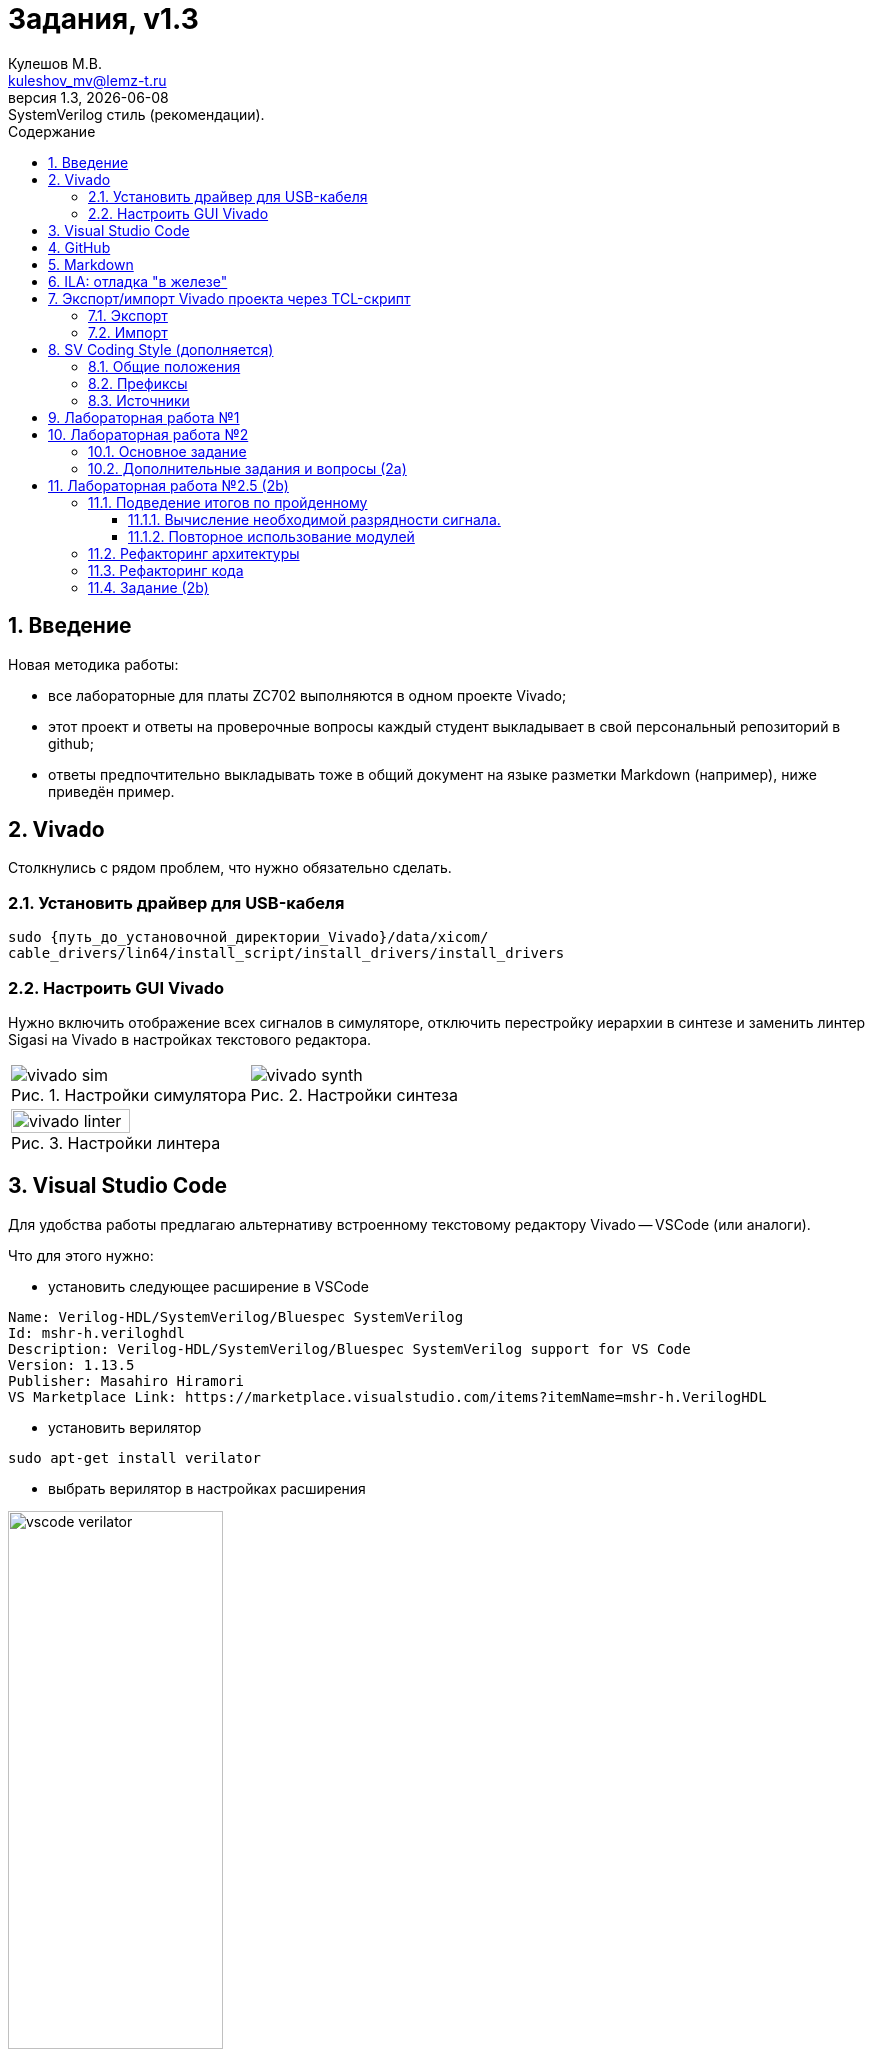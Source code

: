 ﻿[.text-justify]
= Задания, v{revnumber}
:source-highlighter: coderay
:toc:
:toclevels: 3
:sectnums:
:pagenums:
:last-update-label!:
:toc-title: Содержание
:sect-caption: Разд.
:section-refsig: Разд.
:table-caption: Табл.
:figure-caption: Рис.
:chapter-signifier:
:chapter-refsig: Разд.
:part-signifier:
:part-refsig: Часть
:xrefstyle: full
:stem:
:pdf-page-layout: portrait
:doctype: article
:author: Кулешов М.В.
:email: kuleshov_mv@lemz-t.ru
:version-label: Версия
:revdate: {docdate}
:revnumber: 1.3
:revremark: SystemVerilog стиль (рекомендации).


== Введение

Новая методика работы:

* все лабораторные для платы ZC702 выполняются в одном проекте Vivado;
* этот проект и ответы на проверочные вопросы каждый студент выкладывает в свой персональный репозиторий в github;
* ответы предпочтительно выкладывать тоже в общий документ на языке разметки Markdown (например), ниже приведён пример. 


== Vivado

Столкнулись с рядом проблем, что нужно обязательно сделать.

=== Установить драйвер для USB-кабеля

----
sudo {путь_до_установочной_директории_Vivado}/data/xicom/
cable_drivers/lin64/install_script/install_drivers/install_drivers
----

=== Настроить GUI Vivado

Нужно включить отображение всех сигналов в симуляторе, отключить перестройку иерархии в синтезе и заменить линтер Sigasi на Vivado в настройках текстового редактора.

[cols="2",frame=none,grid=none]
|===
a|
image::../Images/vivado_sim.png[title=Настройки симулятора]
a|
image::../Images/vivado_synth.png[title=Настройки синтеза]
2+a|
image::../Images/vivado_linter.png[title=Настройки линтера,width=50%,align="center"]
|===


== Visual Studio Code

Для удобства работы предлагаю альтернативу встроенному текстовому редактору Vivado -- VSCode (или аналоги).

Что для этого нужно:

* установить следующее расширение в VSCode

----
Name: Verilog-HDL/SystemVerilog/Bluespec SystemVerilog
Id: mshr-h.veriloghdl
Description: Verilog-HDL/SystemVerilog/Bluespec SystemVerilog support for VS Code
Version: 1.13.5
Publisher: Masahiro Hiramori
VS Marketplace Link: https://marketplace.visualstudio.com/items?itemName=mshr-h.VerilogHDL
----

* установить верилятор

----
sudo apt-get install verilator
----

* выбрать верилятор в настройках расширения

image::../Images/vscode_verilator.png[title=Настройки VSCode,width=50%,align="center"]

Отпишитесь, получилось или нет -- у меня подчёркивает ошибки в коде после сохранения SV-документа.
Есть и более продвинутые варианты для работы с проектами,
но этот -- самый простой для первого знакомства и использования в качестве "блокнота" фактически.


== GitHub

В целом, следуйте инструкциям на сайте.
И нужно установить `git`, если его нет.
Чуть более подробно:

* создайте учётную запись;
* создайте, добавьте в менеджер ключей и на сайт github ssh-ключ +
(https://docs.github.com/ru/authentication/connecting-to-github-with-ssh/generating-a-new-ssh-key-and-adding-it-to-the-ssh-agent);
* не совсем понял, обязательно ли сейчас создавать токен, но на всякий случай создал +
(https://docs.github.com/ru/authentication/keeping-your-account-and-data-secure/managing-your-personal-access-tokens);
* также для удобства работы можете установить `gh` и залогиниться там +
(https://docs.github.com/en/enterprise-cloud@latest/github-cli/github-cli/quickstart);
* устанавливайте GitHub Desktop +
(https://github.com/shiftkey/desktop)
* создайте пустой публичный проект, клонируйте его к себе на диск через GHDesktop;
* копируйте туда свой Vivado проект, сохраняйте изменения и пушьте их на сервер.

Пример моего проекта: https://github.com/subject-name-here-00/hdl-test.

Обратите внимание: в git нужно отслеживать только папку ./*.srcs -- и даже в ней не все файлы.
Например, из папок с IP нужно сохранять только XCI-файлы.
Изучите как работает .gitignore файл, используйте мой в качестве примера.
С правильно настроенным gitignore вы должны видеть в проекте только файлы, которые сами создали: SV, XDC (опционально добавляются XCI, TCL и пр.).


== Markdown

Популярный и очень простой язык разметки.
Документы, написанные на нём, хорошо отслеживаются системами контроля версий (в отличие от бинарных doc-файлов, например).

Пример документа с основными конструкциями, которые вам могут потребоваться:
https://github.com/subject-name-here-00/hdl-test/blob/main/zc702_led.srcs/docs_1/Markdown/answers.md

Если пройдёте по ссылке и откроете документ на сайте GitHub, то увидите, что там доступно превью форматированного содержимого документа, а не просто строчки кода.

Так же MD-документы можно экспортировать в PDF через VSCode, я для этого пользуюсь расширением

----
Name: Markdown PDF
Id: yzane.markdown-pdf
Description: Convert Markdown to PDF
Version: 1.5.0
Publisher: yzane
VS Marketplace Link: https://marketplace.visualstudio.com/items?itemName=yzane.markdown-pdf
----

image::../Images/markdown_extensions.png[title=Все (избыточные) расширения для работы с Markdown,width=50%,align="center"]

На всякий случай привожу снимок со всеми установленными расширениями.
Для того чтобы включить превью MD-документа в VSCode используется комбинация `Shift+Ctrl+V`.
Чтобы вызвать консоль со списком доступных для данного типа файлов операций, нужно нажать `F1`.

image::../Images/markdown_example.png[title=Пример редактирования Markdown в VSCode]


== ILA: отладка "в железе"

ILA -- integrated logic analyzer, так же известный как chipscope в старой версии САПР или debug core.
Это программный осциллограф, который позволяет через JTAG смотреть сигналы в ПЛИС.

Пример добавления чипскопа:
https://github.com/subject-name-here-00/hdl-test/commit/86e8912fe758d431bbd3bde457cf70f2f53c3db9

Разберём по шагам:

. Добавляем в начало строки с объявлением сигнала (как i/o порта, так и переменной) атрибут `(* MARK_DEBUG="true" *)`.
. Создаём новый XDC-файл в констрейнтах (в моём примере -- chipscope.xdc), отмечаем его ПКМ -> Set as Target Constrain File. +
Теперь, когда мы внесём изменения в констрейнты проекта в синтезе, эти изменения сохранятся именно в этот файл.
. Запускаем синтез, когда он завершён -- выбираем на панели слева Synthesis -> Open Synthesized Design -> Set Up Debug.
. В открывшемся окне отмечаем необходимые сигналы, задаём необходимый размер буфера сигналов (т.е. количество отсчётов на экране осциллографа).
. Когда окно закроется, нужно установить курсор во вкладку на нижней панели и нажать `Ctrl+S`, чтобы сохранить изменения.
. Открываем chipscope.xdc и убеждаемся, что изменения сохранились (может потребоваться закрыть и открыть файл заново для обновления).

image::../Images/chipscope_1.png[title=Окно выбора сигналов для отладки,width=75%,align="center"]
image::../Images/chipscope_2.png[title=Окно применения изменений (нижняя панель),width=100%]

На схеме сигналы, отмеченные `mark_debug`, помечаются иконкой с жучком.

ILA сохраняется в проекте под названием вида "ILA_0", после сборки битстрима и прошивки ПЛИС в Hardware Manager в списке устройств появится соответствующая строчка.
Работа с осциллографом похожа на работу с окном Waveform симулятора.


== Экспорт/импорт Vivado проекта через TCL-скрипт [[pg_project_tcl]]

=== Экспорт

Для экспорта проекта нужно открыть TCL-консоль в Vivado, переместиться в директорию с проектом и выполнить команду с атрибутом "использовать относительные пути".

----
cd [get_property DIRECTORY [current_project]]
write_project_tcl -all_properties -no_copy_sources -paths_relative_to ./ -force ./<название проекта>.tcl

----

=== Импорт

Для импорта проекта нужно открыть TCL-консоль в Vivado, переместиться в git-репозиторий с TCL-скриптом и выполнить его оттуда.

----
cd <адрес git-репозитория>
source ./<название проекта>.tcl
----

С импортом всё равно пока возникают проблемы.
Временное решение: найти в TCL-файле строчку с объявлением переменной `$origin_dir` и исправить её на <адрес git-репозитория>, например:

----
# Set the reference directory for source file relative paths (by default the value is script directory path)
set origin_dir "/home/user/Projects/Students/Mine/hdl-test"
----


== SV Coding Style (дополняется) [[pg_code_style]]

В VSCode вроде бы можно настроить проверку стиля (? самостоятельное изучение).

=== Общие положения

. Используется только snake-case (signal_name), никогда camel-case (signalName).
. Uppercase используется практически без исключений только для констант.
Названия файлов, сигналов, типов и пр. -- lowercase.
. Комментарии только на английском, без применения особых символов (`deg` вместо &#176;, `Delta` вместо &#916; и так далее).

=== Префиксы

В рекомендациях в интернете аналогичные обозначения иногда используют как суффиксы,
но все инженеры, с которыми мне доводилось работать, использовали их как префиксы.

[header,cols="3,2,8"]
|===
^|Область ^|Префиксы ^|Обозначение 

.3+|Порты
|i_
|Входной порт (input).
|o_
|Выходной порт (output).
|b_
|Двунаправленный (bidirectional).

.2+|Сигналы
|q_
|Секвенциальная (sequential) логика ("Q" как выход D-триггера на схеме).
|w_
|Комбинационная (combinational) логика (cигналы типа `wire`).

.4+|Порты/сигналы
.2+|s_
|Порт: Slave/Subordinate-интерфейс (обычно вход).
|Сигнал: может быть регистром.
Иногда применяется для обозначения сигнала, подаваемого на вход вложенного модуля,
например, `s_ena`.
.2+|m_
|Порт: Master/Manager-интерфейс (обычно выход).
|Сигнал: только `wire`.
Иногда применяется для обозначения сигнала с выхода вложенного модуля,
например, `m_clk`.

.2+|Константы
|G_
|"Глобальные" константы: `generic` (VHDL), `parameter` (SV).
|C_
|"Локальные" константы: `constant` (VHDL), `localparam` (SV).

.3+|Модули
|top
|Топ-модуль в иерархии проекта (необязательно префикс).
|tb_
|Тестбенч для модуля `<name>` обозначается `tb_<name>`.
|u_
a|
Объявление модуля (instantiation): "u" как unit.

----
name #(
	.A(A)
) u_name (
	.b(b)
);
----

|Типы
|t_
|Пользовательские типы данных.

|Функции
|f_
|Пользовательские функции.

|Интерфейсы
|if_
|--

|Блоки кодаfootnote:fn_code[Нужно присваивать обозначения для блоков кода, которые отображаются в иерархии проекта.]
|gen_
a|
----
generate for (...) begin : gen_name
	<some code here>
end gen_name endgenerate
----

|===

=== Источники

Есть такой гайд на русском языке: +
https://github.com/johan92/verilog-coding-style/blob/master/coding-style.md

Не со всем согласен: я очень люблю табы и размер отступа 4, например -- и это всё настраивается в настройках текстового редактора Vivado.


== Лабораторная работа №1

[%header,cols="^1,^2",width=75%,align="center"]
.Индивидуальные задания
|===
^|Студенты ^|Задания

|Вадим, Григорий
|Лаб. №1, задание 1 (с.36)

|Владислава, Семён
|Лаб. №1, задание 2 (с.37)
|===

Потренируйтесь использовать `case` или булеву алгебру перед переходом к конечным автоматам.
Можете реализовать мультиплексор через неблокирующие присвоения.
Составьте тестбенч для проверки:

* проверить каждое состояние селектора,
* между переключениями селектора должно пройти несколько периодов самого "медленного" сигнала, чтобы убедиться, что мы видим именно выбранный вход на выходе.


== Лабораторная работа №2

=== Основное задание

Я ориентируюсь на документ "Лаб№2_упр_светод.docx".
Создавайте модуль по инструкциям из лабораторной работы.
В качестве платы в проекте указывайте ZC702, все параметры (пины и пр) берите для неё из соответствующей документации.

Чтобы адаптировать лабораторную работу для этой платы придётся внести небольшие изменения.
Я предлагаю добавить внешний топ-модуль ("враппер"), в котором реализовать преобразование дифференциального внешнего клока.
В диалог сегодня скидывал вариант с IBUFDS и BUFG.
Альтернатива -- добавить в проект Clocking Wizard IP.
Все настройки в таком случае можно оставить по умолчанию.

image::../Images/lab2_sch1.png[title=Пример реализации Лаб2 с IP]

=== Дополнительные задания и вопросы (2a) [[pg_lab2a]]

Первые 4 вопроса распределим как индивидуальные задания, которые нужно реализовать в коде.
Здесь используйте систему контроля версий:

* сперва выполнили и сохранили основное задание лабораторной работы (с.17, п.2.8);
* потом выполнили и так же сохранили в git индивидуальное задание.

Битстримы (bit-файлы) для каждого этапа можете переименовать и сохранить в отдельной папке.
Каждый раз когда вы запускаете имплементацию -- последний битстрим удаляется (но пока у нас небольшие проекты, так что это нестрашно).

Дополнительное усложнение задания: на плате  ZC702 доступно не 4, а 8 светодиодов в ряд.

* добавьте в топ-модуль вторую копию модуля, отвечающего за мигание светодиодами,
* выходы первого назначены на ножки [3:0], второго -- [7:4],
* на вход первого подаётся ресет с кнопки SW5 (left), а второго -- c SW7 (right).

image::../Images/lab2_array_sch.png[title=Модуль управления светодиодами вставлен дважды (как массив)]

Для копирования модулей в SV можно использовать синтаксис, похожий на объявление массивов.
Синтезатор обычно очень хорошо понимает, что от него требуется, и автоматически распределяет сигналы согласно их разрядности.
Так, в моём примере,

* одно-битный `i_clk` разветвляется на оба модуля,
* младший бит `rst` автоматически подаётся на первый модуль, а старший -- на второй,
* аналогично выходная шина делится пополам между двумя модулями.

Синтаксис смотрите в файле
https://github.com/subject-name-here-00/hdl-test/blob/main/zc702_led.srcs/sources_1/new/led_top.sv.
Будьте осторожны, проверяйте результаты в симуляции и синтезе, потому что SV очень гибок в этом отношении и при ошибке в коде может скрытно (без сообщения об ошибке) разрешить эту проблему совсем не таким образом, как вы себе представляли.

Затем я хочу, чтобы вы добавили в проект ILA и собрали битстрим с ним (инструкция приводилась выше).
В ILA обязательно нужно добавить ресет, счётчик и шину сигналов, подаваемых на светодиоды.

[%header,cols="1,6",width=100%,align="center"]
.Индивидуальные задания
|===
^|Студенты ^|Задания

|Вадим
|Лаб. №2, №1.1 (с.19): дать короткий письменный ответ, обновить алгоритм мигания светодиода.

|Владислава
|Лаб. №2, №1.2 (с.19): новые сигналы (детекторы фронтов) добавить в ILA.

|Григорий
|Лаб. №2, №1.3 (с.19): обновить алгоритм мигания светодиода.

|Семён
|Лаб. №2, №1.4 (с.19): обновить алгоритм мигания светодиода.
|===

На прочие вопросы нужно дать ответ в свободной форме, написать небольшой фрагмент кода или приложить снимок.

[%header,cols="1,2",width=75%,align="center"]
.Общие задания
|===
^|Задания ^|Формат ответа
|1.6      |пропуск
|1.6      |ответ (по аналогии из SV)
|1.7      |пропуск
|1.8      |ответ
|2.1      |ответ (вкратце)
|2.2      |пропуск
|3.1, 3.2 |обсуждение в офисе
|3.3-3.5  |ответ
|4.1      |обсуждение в офисе
|4.2-4.3  |ответ
|5.1, 5.2 |ответ (вкратце)
|6.1-6.4  |ответ
|===

На "устные" тоже приготовьтесь дать ответ!


== Лабораторная работа №2.5 (2b)

Это последнее обращение к этой лабораторной, обещаю.

=== Подведение итогов по пройденному

Мы успели познакомиться с основными понятиями и некоторыми методиками.
Отдельно остановимся на двух из них.

==== Вычисление необходимой разрядности сигнала. [[pg-radix]]

Если переменная может принимать _N_ значений или изменяется от 0 до _N_&#8722;1, то её разрядность _W_ (width, реже length или radix) вычисляется по формуле 2^_W_^ &#8805; _N_.
Следовательно, _W_ = сeil(log~2~(_N_)), где ceil -- округление до целого в большую сторону.

Рассмотрим пример: по заданию, счётчик сбрасывается, когда доходит до значения 200, то есть _N_&#8722;1 = 200.
Соответственно, нам нужен счётчик разрядностью log~2~(200 + 1) ~= 7,65 => 8.
Проверяем: 2^8^ = 256, 256 > 200 -- следовательно, 8-битный счётчик может принимать значения от 0 до 2^_W_^&#8722;1 => 255. Так как его максимальное значение должно быть ограничено 200, то мы не можем позволить ему переполняться "естественным" образом -- нужно добавить сброс как в основном задании второй лабораторной (модуль _led_blink_):

----
q_cnt <= (q_cnt <= 200) ? q_cnt + 1 : '0;
----

==== Повторное использование модулей

Отдельные модули -- это просто фрагмент кода, который вы можете использовать столько раз сколько потребуется.

Во второй лабораторной работе вы написали модуль _led_blink_, чтобы мигать несколькими светодиодами особым образом.

В дополнительном задании к ней (2a) вы решили следующую задачу:
мы хотим выделить на плате две независимые группы светодиодов с независимым управлением (в этом случае -- сбросом) по кнопке.
В этом случае для этого было достаточно повторно объявить _led_blink_ в топ-модуле проекта и подвести к нему ресет со второй кнопки.

Почему мы сделали это через массив?
Нужно всегда стремиться к параметризации.
Что если бы модуль требовалось повторить не два раза, а несколько десятков раз?
Если бы в разных проектах требовалось разное количество модулей (на одной плате 4 светодиода, на другой 8, на третьей 20 и так далее)?
Здесь это решается подстановкой одного числа, логика работы вовлечённых модулей не нуждается в исправлении.
Количество кода по сравнению с использованием одного модуля практически не увеличивается.

В проектах часто встречаются модули-"строительные кирпичики" -- сумматор, умножитель, аккумулятор, сдвиговый регистр и пр. -- которые выполняют только одну арифметическую или логическую операцию, но многократно вызываются с разными параметрами для разных задач.
Блоки FIFO -- ещё один распространённый универсальный модуль.

=== Рефакторинг архитектуры

Проверил предыдущие работы и хочу сделать несколько замечаний по ведению проектов.
Если вы продолжите работать в отрасли, то, безусловно, со временем выработаете свой собственный стиль, но сейчас я хотел бы привести всех к использованию единой системы обозначений.
Или хотя бы единообразной во всём проекте.

Что нужно сделать. Заканчивайте Лаб.2(a) (доп.задание из предыдущего раздела), обновляйте TCL-проекта по инструкции из раздела <<pg_project_tcl>>, сохраняйте все изменения в git.

Теперь про проект (следующие пункты не выполняются по порядку, а применяются как бы все одновременно), пример можете посмотреть на снимке архитектуры моего проекта:

* Все модули должны лежать в отдельных SV-файлах (в качестве компромисса могу предложить завести модуль _draft.sv_ для быстрой проверки каких-то языковых конструкций).
* У модулей должна быть единая система обозначений в виде префиксов, показывающих, к какой лабораторной работе они относятся. Мой вариант несколько громоздкий: _lab1_, _lab2_, _lab2a_ (первое доп.задание из предыдущего раздела), _lab2b_ (новое задание, которое будет описано ниже в этом разделе) -- выбирайте на своё усмотрение, но придерживайтесь аналогичной нумерации.
* Модули с функционалом _mux_ (Лаб.1) и _led_blink_ (Лаб.2) должны быть объявлены в проекте только один раз, никаких _led_blink2_.
* Для Лаб.2(а) и Лаб.2(б) в проект должны быть добавлены два разных топ-модуля с обозначением _top_ в названии.
* У Лаб.2(а) и Лаб.2(б) должны быть два разных сета констрейнтов с названиями, отражающими их назначение.
* В проект должны быть добавлены тестбенчи для _mux_, _led_blink_ и топ-модуля Лаб.2(б). Остальные на ваше усмотрение.
* Лишние файлы удаляйте (если раньше сохранили в git).

image::../Images/proj_hier.png[title=Пример архитектуры проекта,width=75%,align="center"]

=== Рефакторинг кода

Отдельные модули тоже подвергнутся изменениям.
В процессе выполнения код нужно почистить и привести в соответствие с рекомендациями из раздела <<pg_code_style>>.
Добавьте комментарии, где считаете необходимым (вам же потом могут пригодиться).
Убирайте лишние сигналы, оптимизируйте код.
Добавьте к модулям "шапку", в которой укажите

* дату последних изменений,
* версию модуля в формате X.Y: X -- мажорная версия (большие изменения, приводящие к потере обратной совместимости с прочими модулями и/или тестбенчем самого модуля), Y -- минорная версия (мелкие правки, исправление опечаток и пр.).
* своё имя (опционально).

Я пытался использовать в своём тестовом проекте стандартную шапку, предлагаемую при создании файла, но она мне очень не нравится, так что не буду никому навязывать.
Придумайте свою собственную, если хотите.

. Мультиплексор _mux_ -- параметризировать разрядность входных сигналов, при этом разрядность селектора зависит от разрядности шины данных.
Снова обращаемся к разделу <<pg-radix>>:

* Допустим, ширина входной шины данных равна 8.
Тогда селектор должен принимать значения от 0 до 7 -- какой он должен быть разрядности?
Эту зависимость нужно выразить формулой в коде.
* Если ширина входной шины не равна числу в степени двойки, то есть, не 1, 2, 4, 8 и так далее, а, например, 5 -- какой разрядности должен быть селектор?
Как исключить запрещённые значения 6 и 7, если использовать селектор как индекс в векторе?
Это исключение тоже нужно реализовать и проверить в ТБ.
* Просто замечание: вы можете проводить практически любые арифметические/логические операции над селектором-как-индексом, пока все члены выражения кроме самого селектора являются константами.
Например, если ширина шины данных равна 4, селектора -- 2, а выход -- 1 бит, то любые комбинации сигналов на входе будут реализованы в ПЛИС через один элемент LUT6.
Какую бы логику вы к ним ни прикрутили.
Переключение входов в обратном порядке: 
`o_res = i_dat[G_DAT_WIDTH - i_sel - 1];`

. Мигание светодиодом _led_blink_ -- тоже параметризировать ширину выходной шины _o_led_.
При этом убедиться, что ваше особое условие из Лаб.2(а) выполняется для любой ширины: один бит, чётное количество бит, нечётное. Это актуально в первую очередь для Георгия (бегущая строка), но всем нужно проверить.

. Топ-модуль для Лаб.2(а) (всё осталось как в разделе <<pg_lab2a>>)

* на входе дифференциальный клок и 2-битный ресет (от двух кнопок),
* на выходе 8-битный сигнал управления светодиодами на плате,
* внутри дважды вызван _led_blink_ через массив, для каждого задана 4-битная выходная шина.

После завершения рефакторинга снова сохраняйте изменения в git и переходите к следующему заданию.

=== Задание (2b)

Новая работа выполняется сразу в соответствии с приведёнными выше стилистическими рекомендациями.

Топ-модуль для Лаб.2(б) (схема модуля и дополнительные пояснения ниже):

* на входе дифференциальный клок и 2-битный селектор для модуля _mux_ (от двух кнопок),
* на выходе 8-битный сигнал управления светодиодами на плате,
* внутри четыре раза вызван _led_blink_ через `generate for` loop, для каждого задана 1-битная выходная шина и уникальный период мигания светодиода,
* отличия периодов мигания должны быть очевидны: например, 0,5, 1, 2 и 4 секунды для каждого модуля соответственно,
* вход ресета у модулей _led_blink_ не используется -- значит, в коде на него должен быть подан '0,
* выходы всех модулей _led_blink_ должны быть сведены в одну 4-битную шину и поданы на вход мультиплексора _mux_,
* для управления мультиплексором в качестве селектора на его вход подан 2-битный сигнал с кнопок, которые в прошлой задаче использовались как ресеты,
* 1-битный выход _mux_ должен быть защёлкнут D-триггере (aka регистре, флип-флопе) через `always_ff` и продублирован на все 8 бит выходов на светодиоды (конкатенация).

image::../Images/lab2b_sch.png[title=Схема второго доп.задания к лабораторной №2]

Как подать разные константы на модули, перебираемые в цикле?
Разберём поэтапно:

. Задать константу как распакованный (unpacked) массив.
Важно: для такого массива обязательно должен быть указан тип.
В данном примере выбран тип `real` -- тогда аналогичной (скалярной) константе внутри модуля _led_blink_ тоже должен быть присвоен тип `real`.

. Продублировать модуль в цикле, подать на него нужный элемент вектора из константы через индекс _i_ в квадратных скобках.

----
parameter real G_BLINK_PERIOD [0:3] = '{1, 2, 3, 4};
<...>
genvar i;
generate for (i = 0; i < 3; i+=1) begin : gen_led
	lab2_led_blink #(
		<...>
		.G_BLINK_PERIOD  (G_BLINK_PERIOD[i])
	) u_led (
		<...>
		.o_led (w_led[i])
	);
end : gen_led endgenerate
----

Обратите внимание, что циклу в коде присвоено имя `gen_led` -- и такое же имя отображается в схеме на рисунке выше.

Проверяйте в тестбенче, ниже на рисунке с эпюрами сигналом продемонстрированы основные требования к модулю и к тестбенчу:

* сигналы `w_led` на выходе модулей _led_blink_ переключаются с разным периодом,
* в тестбенче проверяются все комбинации для селектора.

image::../Images/lab2b_tb.png[title=Тестбенч для Лаб.2(б)]

Задайте отдельный сет констрейнтов специально для Лаб.2(б).
Убедитесь, что все названия сигналов в топ-модуле и в констрейнтах совпадают.

Собирайте битстрим:

* соберите битстрим для старого Лаб.2(а) топ-модуля с чипскопом и сохраните его в отдельной папке (не в git) под соответствующим названием -- к BIT-файлу чипскоп добавляет LTX-файл, его тоже нужно сохранить,
* соберите битстрим для нового Лаб.2(б) топ-модуля без чипскопа, его битстрим тоже сохраните под новым названием.

Изучите ответ на вопрос и добавьте его в свой файл с ответами:

7.1 В чём разница между packed и unpacked типами массивов в SV?

На этом работа со второй лабораторной завершена.
